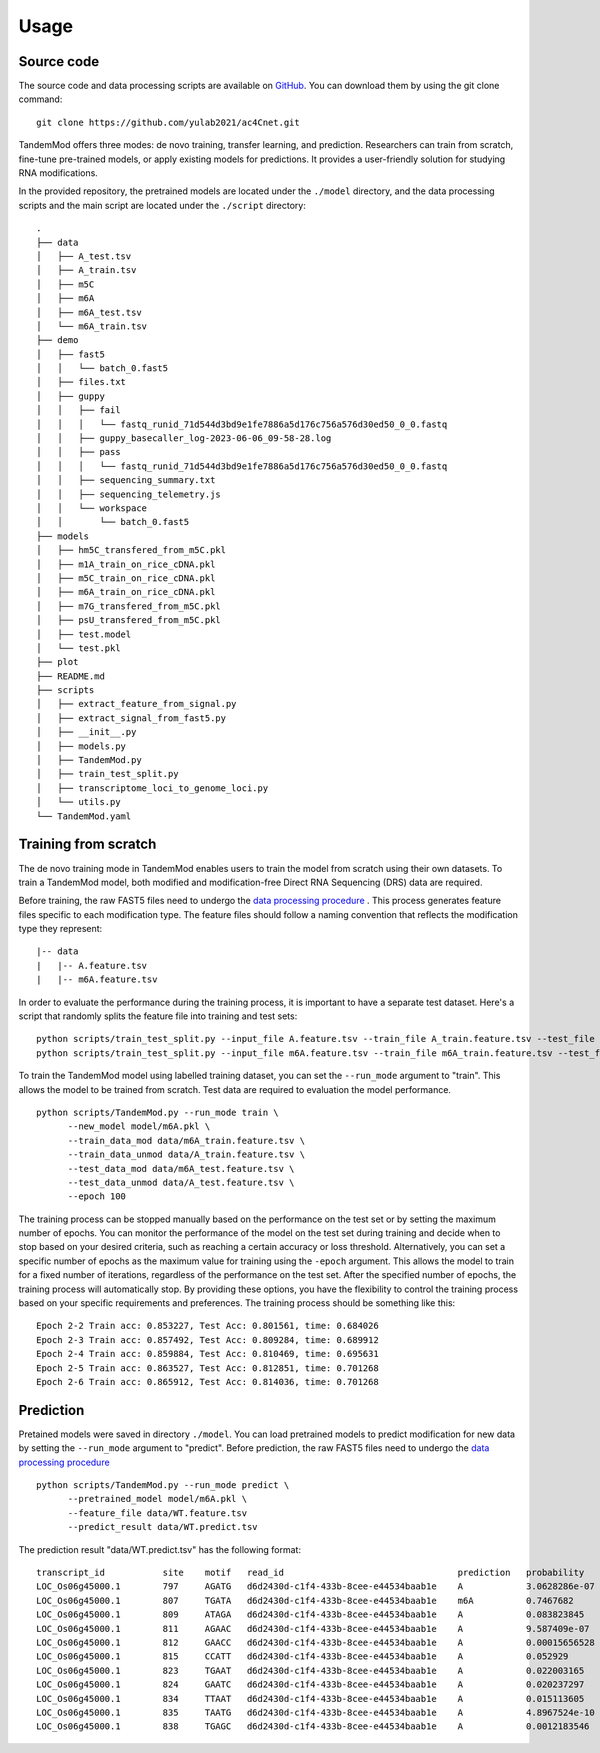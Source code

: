 
Usage
=====


Source code
********************

The source code and data processing scripts are available on `GitHub <https://github.com/yulab2021/ac4Cnet>`_. You can download them by using the git clone command::

    git clone https://github.com/yulab2021/ac4Cnet.git

TandemMod offers three modes: de novo training, transfer learning, and prediction. Researchers can train from scratch, fine-tune pre-trained models, or apply existing models for predictions. It provides a user-friendly solution for studying RNA modifications.

In the provided repository, the pretrained models are located under the ``./model`` directory, and the data processing scripts and the main script are located under the ``./script`` directory:: 

    .
    ├── data
    │   ├── A_test.tsv
    │   ├── A_train.tsv
    │   ├── m5C
    │   ├── m6A
    │   ├── m6A_test.tsv
    │   └── m6A_train.tsv
    ├── demo
    │   ├── fast5
    │   │   └── batch_0.fast5
    │   ├── files.txt
    │   ├── guppy
    │   │   ├── fail
    │   │   │   └── fastq_runid_71d544d3bd9e1fe7886a5d176c756a576d30ed50_0_0.fastq
    │   │   ├── guppy_basecaller_log-2023-06-06_09-58-28.log
    │   │   ├── pass
    │   │   │   └── fastq_runid_71d544d3bd9e1fe7886a5d176c756a576d30ed50_0_0.fastq
    │   │   ├── sequencing_summary.txt
    │   │   ├── sequencing_telemetry.js
    │   │   └── workspace
    │   │       └── batch_0.fast5
    ├── models
    │   ├── hm5C_transfered_from_m5C.pkl
    │   ├── m1A_train_on_rice_cDNA.pkl
    │   ├── m5C_train_on_rice_cDNA.pkl
    │   ├── m6A_train_on_rice_cDNA.pkl
    │   ├── m7G_transfered_from_m5C.pkl
    │   ├── psU_transfered_from_m5C.pkl
    │   ├── test.model
    │   └── test.pkl
    ├── plot
    ├── README.md
    ├── scripts
    │   ├── extract_feature_from_signal.py
    │   ├── extract_signal_from_fast5.py
    │   ├── __init__.py
    │   ├── models.py
    │   ├── TandemMod.py
    │   ├── train_test_split.py
    │   ├── transcriptome_loci_to_genome_loci.py
    │   └── utils.py
    └── TandemMod.yaml



Training from scratch
********************
The de novo training mode in TandemMod enables users to train the model from scratch using their own datasets. To train a TandemMod model, both modified and modification-free Direct RNA Sequencing (DRS) data are required.

Before training, the raw FAST5 files need to undergo the `data processing procedure <data_preprocessing>`_ . This process generates feature files specific to each modification type. The feature files should follow a naming convention that reflects the modification type they represent::

    |-- data
    |   |-- A.feature.tsv
    |   |-- m6A.feature.tsv

In order to evaluate the performance during the training process, it is important to have a separate test dataset. Here's a script that randomly splits the feature file into training and test sets::

    python scripts/train_test_split.py --input_file A.feature.tsv --train_file A_train.feature.tsv --test_file A_test.feature.tsv --train_ratio 0.8
    python scripts/train_test_split.py --input_file m6A.feature.tsv --train_file m6A_train.feature.tsv --test_file m6A_test.feature.tsv --train_ratio 0.8

To train the TandemMod model using labelled training dataset, you can set the ``--run_mode`` argument to "train". This allows the model to be trained from scratch. Test data are required to evaluation the model performance.
::
    python scripts/TandemMod.py --run_mode train \
          --new_model model/m6A.pkl \
          --train_data_mod data/m6A_train.feature.tsv \
          --train_data_unmod data/A_train.feature.tsv \
          --test_data_mod data/m6A_test.feature.tsv \
          --test_data_unmod data/A_test.feature.tsv \
          --epoch 100

The training process can be stopped manually based on the performance on the test set or by setting the maximum number of epochs. You can monitor the performance of the model on the test set during training and decide when to stop based on your desired criteria, such as reaching a certain accuracy or loss threshold. Alternatively, you can set a specific number of epochs as the maximum value for training using the ``-epoch`` argument. This allows the model to train for a fixed number of iterations, regardless of the performance on the test set. After the specified number of epochs, the training process will automatically stop. By providing these options, you have the flexibility to control the training process based on your specific requirements and preferences. The training process should be something like this::
    
    Epoch 2-2 Train acc: 0.853227, Test Acc: 0.801561, time: 0.684026
    Epoch 2-3 Train acc: 0.857492, Test Acc: 0.809284, time: 0.689912
    Epoch 2-4 Train acc: 0.859884, Test Acc: 0.810469, time: 0.695631
    Epoch 2-5 Train acc: 0.863527, Test Acc: 0.812851, time: 0.701268
    Epoch 2-6 Train acc: 0.865912, Test Acc: 0.814036, time: 0.701268





Prediction
********************
Pretained models were saved in directory ``./model``. You can load pretrained models to predict modification for new data by setting the ``--run_mode`` argument to "predict". Before prediction, the raw FAST5 files need to undergo the `data processing procedure <data_preprocessing>`_ ::

    python scripts/TandemMod.py --run_mode predict \
          --pretrained_model model/m6A.pkl \
          --feature_file data/WT.feature.tsv
          --predict_result data/WT.predict.tsv

The prediction result "data/WT.predict.tsv" has the following format::

    transcript_id           site    motif   read_id                                 prediction   probability
    LOC_Os06g45000.1        797     AGATG   d6d2430d-c1f4-433b-8cee-e44534baab1e    A            3.0628286e-07
    LOC_Os06g45000.1        807     TGATA   d6d2430d-c1f4-433b-8cee-e44534baab1e    m6A          0.7467682
    LOC_Os06g45000.1        809     ATAGA   d6d2430d-c1f4-433b-8cee-e44534baab1e    A            0.083823845
    LOC_Os06g45000.1        811     AGAAC   d6d2430d-c1f4-433b-8cee-e44534baab1e    A            9.587409e-07
    LOC_Os06g45000.1        812     GAACC   d6d2430d-c1f4-433b-8cee-e44534baab1e    A            0.00015656528
    LOC_Os06g45000.1        815     CCATT   d6d2430d-c1f4-433b-8cee-e44534baab1e    A            0.052929
    LOC_Os06g45000.1        823     TGAAT   d6d2430d-c1f4-433b-8cee-e44534baab1e    A            0.022003165
    LOC_Os06g45000.1        824     GAATC   d6d2430d-c1f4-433b-8cee-e44534baab1e    A            0.020237297
    LOC_Os06g45000.1        834     TTAAT   d6d2430d-c1f4-433b-8cee-e44534baab1e    A            0.015113605
    LOC_Os06g45000.1        835     TAATG   d6d2430d-c1f4-433b-8cee-e44534baab1e    A            4.8967524e-10
    LOC_Os06g45000.1        838     TGAGC   d6d2430d-c1f4-433b-8cee-e44534baab1e    A            0.0012183546




